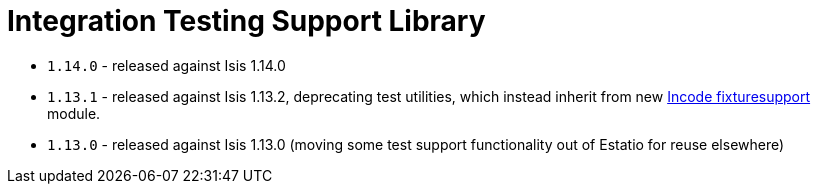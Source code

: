 [[_change-log_lib-integtestsupport]]
= Integration Testing Support Library
:_basedir: ../../../
:_imagesdir: images/



* `1.14.0` - released against Isis 1.14.0
* `1.13.1` - released against Isis 1.13.2, deprecating test utilities, which instead inherit from new link:https://github.com/incodehq/incode-module-fixturesupport[Incode fixturesupport] module.
* `1.13.0` - released against Isis 1.13.0 (moving some test support functionality out of Estatio for reuse elsewhere)

